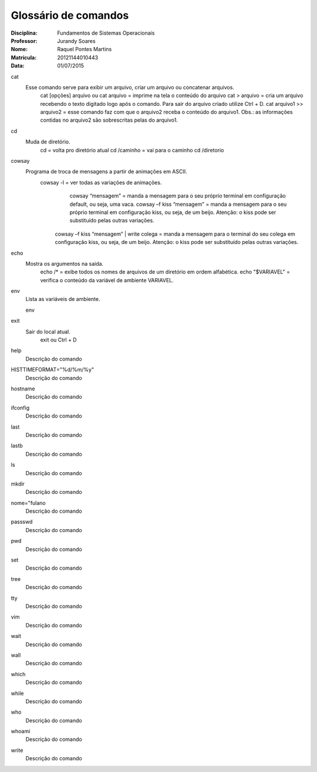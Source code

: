 ======================
Glossário de comandos
======================

:Disciplina: Fundamentos de Sistemas Operacionais
:Professor: Jurandy Soares
:Nome: Raquel Pontes Martins
:Matrícula: 20121144010443
:Data: 01/07/2015

cat
  Esse comando serve para exibir um arquivo, criar um arquivo ou concatenar arquivos.
    cat [opções] arquivo ou cat arquivo = imprime na tela o conteúdo do arquivo
    cat > arquivo =  cria um arquivo recebendo o texto digitado logo após o comando. Para sair do arquivo criado utilize Ctrl + D.
    cat arquivo1 >> arquivo2 = esse comando faz com que o arquivo2 receba o conteúdo do arquivo1. Obs.: as informações contidas no arquivo2 são sobrescritas pelas do arquivo1. 

cd
  Muda de diretório.
    cd = volta pro diretório atual
    cd /caminho = vai para o caminho
    cd /diretorio

cowsay
  Programa de troca de mensagens a partir de animações em ASCII.
    cowsay -l = ver todas as variações de animações.
	  cowsay “mensagem” = manda a mensagem para o seu próprio terminal em configuração default, ou seja, uma vaca.
	  cowsay –f kiss “mensagem” = manda a mensagem para o seu próprio terminal em configuração kiss, ou seja, de um beijo.   Atenção: o kiss pode ser substituído pelas outras variações.
  	cowsay –f kiss “mensagem” | write colega = manda a mensagem para o terminal do seu colega em configuração kiss, ou seja, de um beijo. Atenção: o kiss pode ser substituído pelas outras variações.

echo
  Mostra os argumentos na saída.
    echo /* = exibe todos os nomes de arquivos de um diretório em ordem alfabética.
    echo "$VARIAVEL" = verifica o conteúdo da variável de ambiente VARIAVEL. 

env
  Lista as variáveis de ambiente. 
  
  env

exit
  Sair do local atual.
    exit ou Ctrl + D

help
  Descrição do comando


HISTTIMEFORMAT="%d/%m/%y"
  Descrição do comando


hostname
  Descrição do comando


ifconfig
  Descrição do comando


last
  Descrição do comando


lastb
  Descrição do comando


ls
  Descrição do comando


mkdir
  Descrição do comando


nome="fulano
  Descrição do comando


passswd
  Descrição do comando


pwd
  Descrição do comando


set
  Descrição do comando


tree
  Descrição do comando


tty
  Descrição do comando


vim
  Descrição do comando


wait
  Descrição do comando


wall
  Descrição do comando


which
  Descrição do comando


while
  Descrição do comando


who
  Descrição do comando


whoami
  Descrição do comando

write
  Descrição do comando

